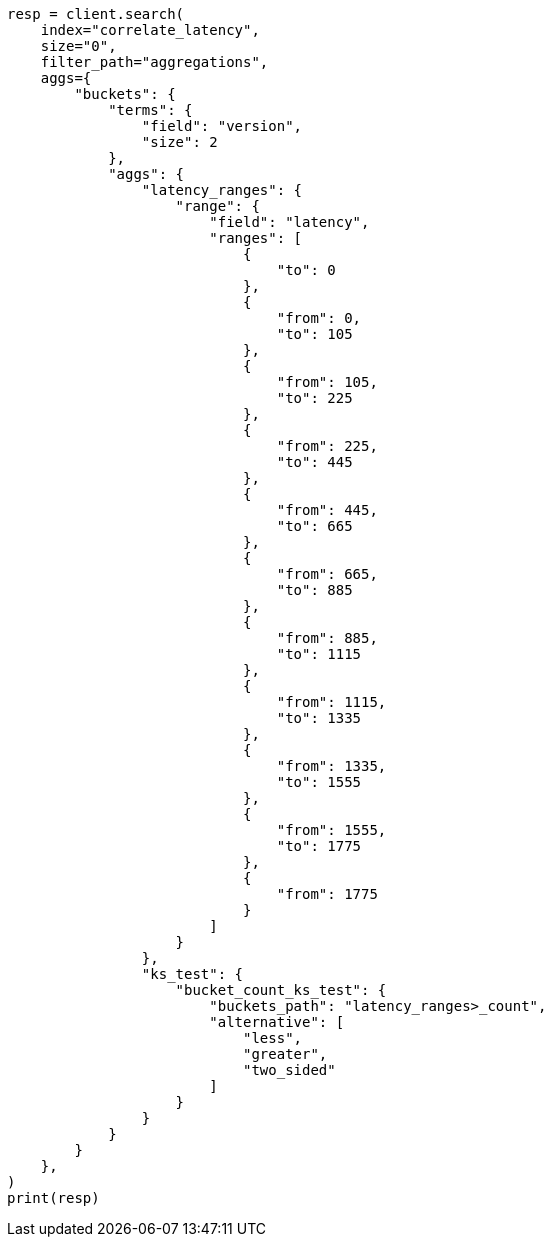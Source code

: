 // This file is autogenerated, DO NOT EDIT
// aggregations/pipeline/bucket-count-ks-test-aggregation.asciidoc:81

[source, python]
----
resp = client.search(
    index="correlate_latency",
    size="0",
    filter_path="aggregations",
    aggs={
        "buckets": {
            "terms": {
                "field": "version",
                "size": 2
            },
            "aggs": {
                "latency_ranges": {
                    "range": {
                        "field": "latency",
                        "ranges": [
                            {
                                "to": 0
                            },
                            {
                                "from": 0,
                                "to": 105
                            },
                            {
                                "from": 105,
                                "to": 225
                            },
                            {
                                "from": 225,
                                "to": 445
                            },
                            {
                                "from": 445,
                                "to": 665
                            },
                            {
                                "from": 665,
                                "to": 885
                            },
                            {
                                "from": 885,
                                "to": 1115
                            },
                            {
                                "from": 1115,
                                "to": 1335
                            },
                            {
                                "from": 1335,
                                "to": 1555
                            },
                            {
                                "from": 1555,
                                "to": 1775
                            },
                            {
                                "from": 1775
                            }
                        ]
                    }
                },
                "ks_test": {
                    "bucket_count_ks_test": {
                        "buckets_path": "latency_ranges>_count",
                        "alternative": [
                            "less",
                            "greater",
                            "two_sided"
                        ]
                    }
                }
            }
        }
    },
)
print(resp)
----
